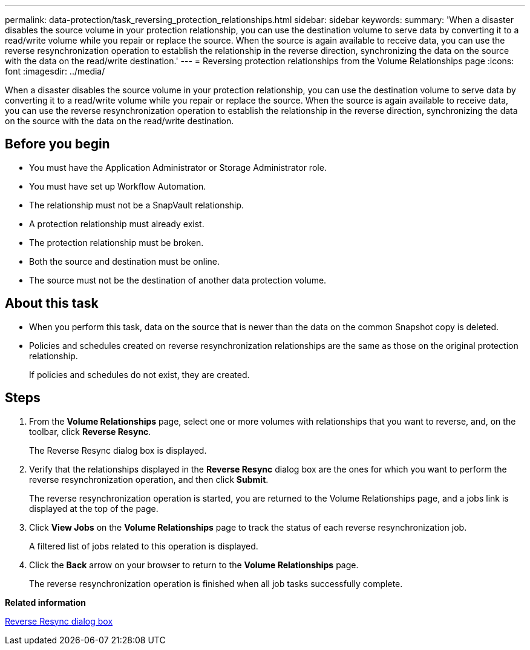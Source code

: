 ---
permalink: data-protection/task_reversing_protection_relationships.html
sidebar: sidebar
keywords: 
summary: 'When a disaster disables the source volume in your protection relationship, you can use the destination volume to serve data by converting it to a read/write volume while you repair or replace the source. When the source is again available to receive data, you can use the reverse resynchronization operation to establish the relationship in the reverse direction, synchronizing the data on the source with the data on the read/write destination.'
---
= Reversing protection relationships from the Volume Relationships page
:icons: font
:imagesdir: ../media/

[.lead]
When a disaster disables the source volume in your protection relationship, you can use the destination volume to serve data by converting it to a read/write volume while you repair or replace the source. When the source is again available to receive data, you can use the reverse resynchronization operation to establish the relationship in the reverse direction, synchronizing the data on the source with the data on the read/write destination.

== Before you begin

* You must have the Application Administrator or Storage Administrator role.
* You must have set up Workflow Automation.
* The relationship must not be a SnapVault relationship.
* A protection relationship must already exist.
* The protection relationship must be broken.
* Both the source and destination must be online.
* The source must not be the destination of another data protection volume.

== About this task

* When you perform this task, data on the source that is newer than the data on the common Snapshot copy is deleted.
* Policies and schedules created on reverse resynchronization relationships are the same as those on the original protection relationship.
+
If policies and schedules do not exist, they are created.

== Steps

. From the *Volume Relationships* page, select one or more volumes with relationships that you want to reverse, and, on the toolbar, click *Reverse Resync*.
+
The Reverse Resync dialog box is displayed.

. Verify that the relationships displayed in the *Reverse Resync* dialog box are the ones for which you want to perform the reverse resynchronization operation, and then click *Submit*.
+
The reverse resynchronization operation is started, you are returned to the Volume Relationships page, and a jobs link is displayed at the top of the page.

. Click *View Jobs* on the *Volume Relationships* page to track the status of each reverse resynchronization job.
+
A filtered list of jobs related to this operation is displayed.

. Click the *Back* arrow on your browser to return to the *Volume Relationships* page.
+
The reverse resynchronization operation is finished when all job tasks successfully complete.

*Related information*

xref:reference_reverse_resync_dialog_box.adoc[Reverse Resync dialog box]
